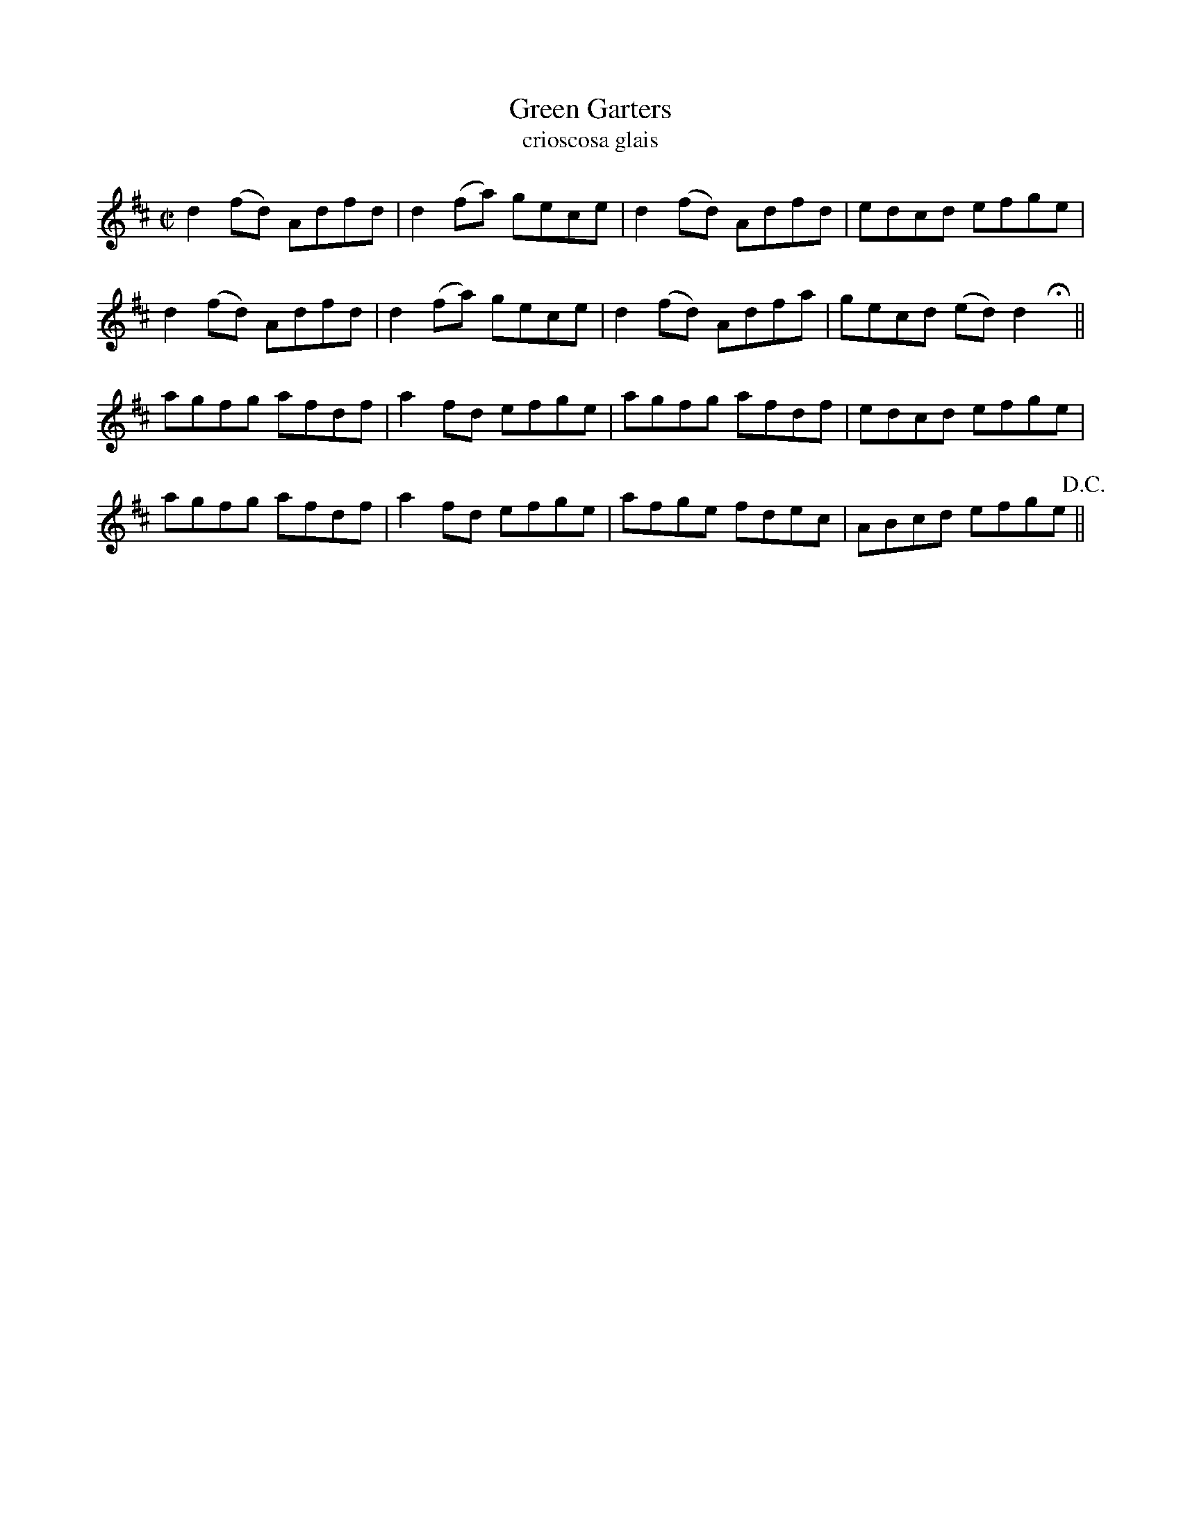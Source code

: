 X:1527
T:Green Garters
R:reel
N:collected from Kennedy
B:"O'Neill's Dance Music of Ireland, 1478"
T:crioscosa glais
Z:transcribed by John B. Walsh, 8/22/96
M:C|
L:1/8
K:D
d2 (fd) Adfd|d2 (fa) gece|d2 (fd) Adfd|edcd efge|
d2 (fd) Adfd|d2 (fa) gece|d2 (fd) Adfa|gecd (ed) d2 Hx||
agfg afdf|a2 fd efge|agfg afdf|edcd efge|
agfg afdf|a2 fd efge|afge fdec|ABcd efge !D.C.!||
